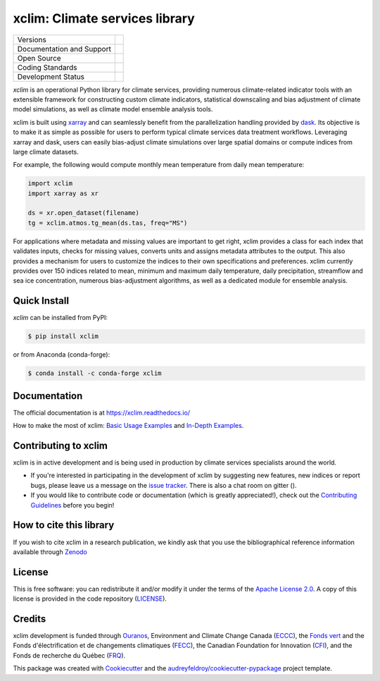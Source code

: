 ======================================
xclim: Climate services library |logo|
======================================

+----------------------------+-----------------------------------------------------+
| Versions                   | |pypi| |conda| |versions|                           |
+----------------------------+-----------------------------------------------------+
| Documentation and Support  | |docs| |gitter|                                     |
+----------------------------+-----------------------------------------------------+
| Open Source                | |license| |fair| |zenodo| |pyOpenSci|               |
+----------------------------+-----------------------------------------------------+
| Coding Standards           | |black| |pre-commit| |security| |fossa|             |
+----------------------------+-----------------------------------------------------+
| Development Status         | |status| |build| |coveralls|                        |
+----------------------------+-----------------------------------------------------+

`xclim` is an operational Python library for climate services, providing numerous climate-related indicator tools
with an extensible framework for constructing custom climate indicators, statistical downscaling and bias
adjustment of climate model simulations, as well as climate model ensemble analysis tools.

xclim is built using `xarray`_ and can seamlessly benefit from the parallelization handling provided by `dask`_.
Its objective is to make it as simple as possible for users to perform typical climate services data treatment workflows.
Leveraging xarray and dask, users can easily bias-adjust climate simulations over large spatial domains or compute indices from large climate datasets.

For example, the following would compute monthly mean temperature from daily mean temperature:

.. code-block:: python

    import xclim
    import xarray as xr

    ds = xr.open_dataset(filename)
    tg = xclim.atmos.tg_mean(ds.tas, freq="MS")

For applications where metadata and missing values are important to get right, xclim provides a class for each index
that validates inputs, checks for missing values, converts units and assigns metadata attributes to the output.
This also provides a mechanism for users to customize the indices to their own specifications and preferences.
xclim currently provides over 150 indices related to mean, minimum and maximum daily temperature, daily precipitation,
streamflow and sea ice concentration, numerous bias-adjustment algorithms, as well as a dedicated module for ensemble analysis.

.. _xarray: https://docs.xarray.dev/
.. _dask: https://docs.dask.org/

Quick Install
-------------
`xclim` can be installed from PyPI:

.. code-block:: shell

    $ pip install xclim

or from Anaconda (conda-forge):

.. code-block:: shell

    $ conda install -c conda-forge xclim

Documentation
-------------
The official documentation is at https://xclim.readthedocs.io/

How to make the most of xclim: `Basic Usage Examples`_ and `In-Depth Examples`_.

.. _Basic Usage Examples: https://xclim.readthedocs.io/en/stable/notebooks/usage.html
.. _In-Depth Examples: https://xclim.readthedocs.io/en/stable/notebooks/index.html

Contributing to xclim
---------------------
xclim is in active development and is being used in production by climate services specialists around the world.

* If you're interested in participating in the development of xclim by suggesting new features, new indices or report bugs, please leave us a message on the `issue tracker`_. There is also a chat room on gitter (|gitter|).

* If you would like to contribute code or documentation (which is greatly appreciated!), check out the `Contributing Guidelines`_ before you begin!

.. _issue tracker: https://github.com/Ouranosinc/xclim/issues
.. _Contributing Guidelines: https://github.com/Ouranosinc/xclim/blob/master/CONTRIBUTING.rst

How to cite this library
------------------------
If you wish to cite xclim in a research publication, we kindly ask that you use the bibliographical reference information available through `Zenodo`_

.. _Zenodo: https://doi.org/10.5281/zenodo.2795043S

License
-------
This is free software: you can redistribute it and/or modify it under the terms of the `Apache License 2.0`_. A copy of this license is provided in the code repository (`LICENSE`_).

.. _Apache License 2.0: https://opensource.org/license/apache-2-0/
.. _LICENSE: https://github.com/Ouranosinc/xclim/blob/master/LICENSE

Credits
-------
xclim development is funded through Ouranos_, Environment and Climate Change Canada (ECCC_), the `Fonds vert`_ and the Fonds d'électrification et de changements climatiques (FECC_), the Canadian Foundation for Innovation (CFI_), and the Fonds de recherche du Québec (FRQ_).

This package was created with Cookiecutter_ and the `audreyfeldroy/cookiecutter-pypackage`_ project template.

.. _audreyfeldroy/cookiecutter-pypackage: https://github.com/audreyfeldroy/cookiecutter-pypackage/
.. _CFI: https://www.innovation.ca/
.. _Cookiecutter: https://github.com/cookiecutter/cookiecutter/
.. _ECCC: https://www.canada.ca/en/environment-climate-change.html
.. _FECC: https://www.environnement.gouv.qc.ca/ministere/fonds-electrification-changements-climatiques/index.htm
.. _Fonds vert: https://www.environnement.gouv.qc.ca/ministere/fonds-vert/index.htm
.. _FRQ: https://frq.gouv.qc.ca/
.. _Ouranos: https://www.ouranos.ca/

.. |pypi| image:: https://img.shields.io/pypi/v/xclim.svg
        :target: https://pypi.python.org/pypi/xclim
        :alt: Python Package Index Build

.. |conda| image:: https://img.shields.io/conda/vn/conda-forge/xclim.svg
        :target: https://anaconda.org/conda-forge/xclim
        :alt: Conda-forge Build Version

.. |gitter| image:: https://badges.gitter.im/Ouranosinc/xclim.svg
        :target: https://gitter.im/Ouranosinc/xclim?utm_source=badge&utm_medium=badge&utm_campaign=pr-badge
        :alt: Gitter Chat

.. |build| image:: https://github.com/Ouranosinc/xclim/workflows/xclim/badge.svg
        :target: https://github.com/Ouranosinc/xclim/actions
        :alt: Build Status

.. |coveralls| image:: https://coveralls.io/repos/github/Ouranosinc/xclim/badge.svg
        :target: https://coveralls.io/github/Ouranosinc/xclim
        :alt: Coveralls

.. |docs| image:: https://readthedocs.org/projects/xclim/badge
        :target: https://xclim.readthedocs.io/en/latest
        :alt: Documentation Status

.. |zenodo| image:: https://zenodo.org/badge/142608764.svg
        :target: https://zenodo.org/badge/latestdoi/142608764
        :alt: DOI

.. |pyOpenSci| image:: https://tinyurl.com/y22nb8up
        :target: https://github.com/pyOpenSci/software-review/issues/73
        :alt: pyOpenSci

.. |license| image:: https://img.shields.io/github/license/Ouranosinc/xclim.svg
        :target: https://github.com/Ouranosinc/xclim/blob/master/LICENSE
        :alt: License

.. |security| image:: https://bestpractices.coreinfrastructure.org/projects/6041/badge
        :target: https://bestpractices.coreinfrastructure.org/projects/6041
        :alt: Open Source Security Foundation

.. |fair| image:: https://img.shields.io/badge/fair--software.eu-%E2%97%8F%20%20%E2%97%8F%20%20%E2%97%8F%20%20%E2%97%8F%20%20%E2%97%8B-yellow
        :target: https://fair-software.eu
        :alt: FAIR Software Compliance

.. |fossa| image:: https://app.fossa.com/api/projects/git%2Bgithub.com%2FOuranosinc%2Fxclim.svg?type=shield
        :target: https://app.fossa.com/projects/git%2Bgithub.com%2FOuranosinc%2Fxclim?ref=badge_shield
        :alt: FOSSA

.. |black| image:: https://img.shields.io/badge/code%20style-black-000000.svg
        :target: https://github.com/psf/black
        :alt: Python Black

.. |logo| image:: https://raw.githubusercontent.com/Ouranosinc/xclim/master/docs/logos/xclim-logo-small.png
        :target: https://github.com/Ouranosinc/xclim
        :alt: Xclim

.. |pre-commit| image:: https://results.pre-commit.ci/badge/github/Ouranosinc/xclim/master.svg
        :target: https://results.pre-commit.ci/latest/github/Ouranosinc/xclim/master
        :alt: pre-commit.ci status

.. |status| image:: https://www.repostatus.org/badges/latest/active.svg
        :target: https://www.repostatus.org/#active
        :alt: Project Status: Active – The project has reached a stable, usable state and is being actively developed.
.. |versions| image:: https://img.shields.io/pypi/pyversions/xclim.svg
        :target: https://pypi.python.org/pypi/xclim
        :alt: Supported Python Versions
